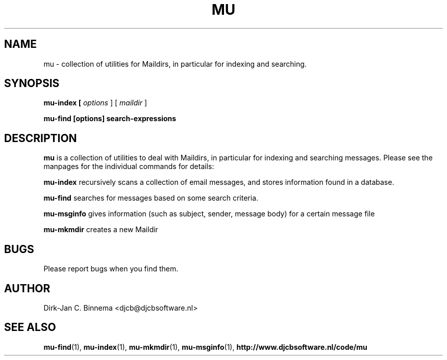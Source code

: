 .TH MU 7 "September 2008" "User Manuals"
.SH NAME 
mu \- collection of utilities for Maildirs, in particular for indexing and
searching.

.SH SYNOPSIS
.B mu-index [
.I options
] [
.I maildir
]

.B mu-find  [options] search-expressions

.SH DESCRIPTION
.B mu
is a collection of utilities to deal with Maildirs, in particular for indexing
and searching messages. Please see the manpages for the individual commands
for details:

.B mu-index
recursively scans a collection of email messages, and stores information
found in a database.

.B mu-find
searches for messages based on some search criteria.

.B mu-msginfo
gives information (such as subject, sender, message body) for a certain
message file

.B mu-mkmdir
creates a new Maildir

.SH BUGS
Please report bugs when you find them.

.SH AUTHOR
Dirk-Jan C. Binnema <djcb@djcbsoftware.nl>

.SH "SEE ALSO"
.BR mu-find (1),
.BR mu-index (1),
.BR mu-mkmdir (1),
.BR mu-msginfo (1),
.BR http://www.djcbsoftware.nl/code/mu


